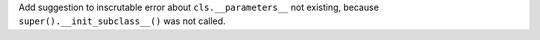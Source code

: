 Add suggestion to inscrutable error about ``cls.__parameters__`` not
existing, because ``super().__init_subclass__()`` was not called.
